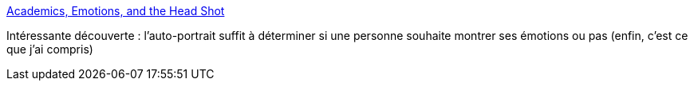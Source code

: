 :jbake-type: post
:jbake-status: published
:jbake-title: Academics, Emotions, and the Head Shot
:jbake-tags: science,psychologie,émotion,visage,_mois_août,_année_2013
:jbake-date: 2013-08-22
:jbake-depth: ../
:jbake-uri: shaarli/1377169382000.adoc
:jbake-source: https://nicolas-delsaux.hd.free.fr/Shaarli?searchterm=http%3A%2F%2Fthesocietypages.org%2Fsocimages%2F2013%2F08%2F21%2Facademics-emotions-and-the-head-shot%2F&searchtags=science+psychologie+%C3%A9motion+visage+_mois_ao%C3%BBt+_ann%C3%A9e_2013
:jbake-style: shaarli

http://thesocietypages.org/socimages/2013/08/21/academics-emotions-and-the-head-shot/[Academics, Emotions, and the Head Shot]

Intéressante découverte : l'auto-portrait suffit à déterminer si une personne souhaite montrer ses émotions ou pas (enfin, c'est ce que j'ai compris)

